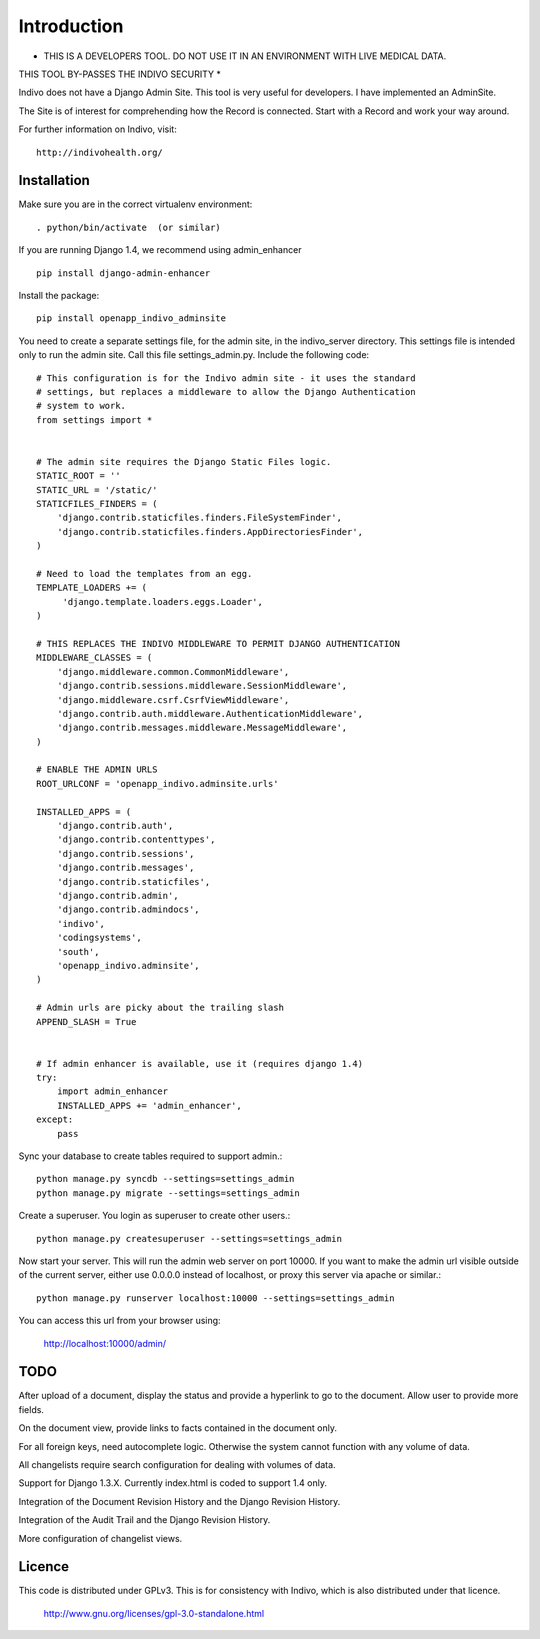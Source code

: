 Introduction
============

* THIS IS A DEVELOPERS TOOL. DO NOT USE IT IN AN ENVIRONMENT WITH LIVE MEDICAL DATA.
THIS TOOL BY-PASSES THE INDIVO SECURITY *

Indivo does not have a Django Admin Site. This tool is very useful for developers.
I have implemented an AdminSite.

The Site is of interest for comprehending how the Record is connected. Start with
a Record and work your way around.

For further information on Indivo, visit::

    http://indivohealth.org/

Installation
------------

Make sure you are in the correct virtualenv environment::

    . python/bin/activate  (or similar)

If you are running Django 1.4, we recommend using admin_enhancer ::

    pip install django-admin-enhancer

Install the package::

    pip install openapp_indivo_adminsite

You need to create a separate settings file, for the admin site, in the indivo_server
directory. This settings file is intended only to run the admin site. Call this 
file settings_admin.py. Include the following code::


    # This configuration is for the Indivo admin site - it uses the standard
    # settings, but replaces a middleware to allow the Django Authentication
    # system to work.
    from settings import *


    # The admin site requires the Django Static Files logic.
    STATIC_ROOT = ''
    STATIC_URL = '/static/'
    STATICFILES_FINDERS = (
        'django.contrib.staticfiles.finders.FileSystemFinder',
        'django.contrib.staticfiles.finders.AppDirectoriesFinder',
    )

    # Need to load the templates from an egg.
    TEMPLATE_LOADERS += (
         'django.template.loaders.eggs.Loader',
    )

    # THIS REPLACES THE INDIVO MIDDLEWARE TO PERMIT DJANGO AUTHENTICATION
    MIDDLEWARE_CLASSES = (
        'django.middleware.common.CommonMiddleware',
        'django.contrib.sessions.middleware.SessionMiddleware',
        'django.middleware.csrf.CsrfViewMiddleware',
        'django.contrib.auth.middleware.AuthenticationMiddleware',
        'django.contrib.messages.middleware.MessageMiddleware',
    )

    # ENABLE THE ADMIN URLS
    ROOT_URLCONF = 'openapp_indivo.adminsite.urls'

    INSTALLED_APPS = (
        'django.contrib.auth',
        'django.contrib.contenttypes',
        'django.contrib.sessions',
        'django.contrib.messages',
        'django.contrib.staticfiles',
        'django.contrib.admin',
        'django.contrib.admindocs',
        'indivo',
        'codingsystems',
        'south',
        'openapp_indivo.adminsite',
    )

    # Admin urls are picky about the trailing slash
    APPEND_SLASH = True


    # If admin enhancer is available, use it (requires django 1.4)
    try:
        import admin_enhancer
        INSTALLED_APPS += 'admin_enhancer',
    except:
        pass

Sync your database to create tables required to support admin.::

    python manage.py syncdb --settings=settings_admin
    python manage.py migrate --settings=settings_admin

Create a superuser. You login as superuser to create other users.::

    python manage.py createsuperuser --settings=settings_admin

Now start your server. This will run the admin web server on port 10000.
If you want to make the admin url visible outside of the current server,
either use 0.0.0.0 instead of localhost, or proxy this server via apache or similar.::

    python manage.py runserver localhost:10000 --settings=settings_admin

You can access this url from your browser using:

    http://localhost:10000/admin/

TODO
----

After upload of a document, display the status and provide a hyperlink to go to the
document. Allow user to provide more fields.

On the document view, provide links to facts contained in the document only.

For all foreign keys, need autocomplete logic. Otherwise the system cannot
function with any volume of data.

All changelists require search configuration for dealing with volumes of data.

Support for Django 1.3.X. Currently index.html is coded to support 1.4 only.

Integration of the Document Revision History and the Django Revision History.

Integration of the Audit Trail and the Django Revision History.

More configuration of changelist views.

Licence
-------

This code is distributed under GPLv3. This is for consistency with Indivo, which
is also distributed under that licence.

    http://www.gnu.org/licenses/gpl-3.0-standalone.html

